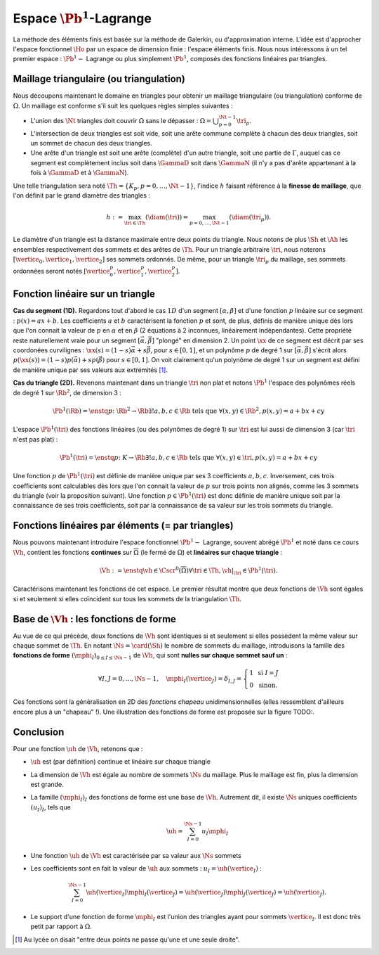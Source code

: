 Espace :math:`\Pb^1`-Lagrange
=============================

La méthode des éléments finis est basée sur la méthode de Galerkin, ou d'approximation interne. L'idée est d'approcher l'espace fonctionnel :math:`\Ho` par un espace de dimension finie : l'espace éléments finis. Nous nous intéressons à un tel premier espace : :math:`\Pb^1-` Lagrange ou plus simplement :math:`\Pb^1`, composés des fonctions linéaires par triangles. 

Maillage triangulaire (ou triangulation)
----------------------------------------

Nous découpons maintenant le domaine en triangles pour obtenir un maillage triangulaire (ou triangulation) conforme de :math:`\Omega`. Un maillage est conforme s'il suit les quelques règles simples suivantes :


- L'union des :math:`\Nt` triangles doit couvrir :math:`\Omega` sans le dépasser : :math:`\Omega = \bigcup_{p=0}^{\Nt-1} \tri_p`.
- L'intersection de deux triangles est soit vide, soit une arête commune complète à chacun des deux triangles, soit un sommet de chacun des deux triangles.
- Une arête d'un triangle est soit une arête (complète) d'un autre triangle, soit une partie de :math:`\Gamma`, auquel cas ce segment est complètement inclus soit dans :math:`\GammaD` soit dans :math:`\GammaN` (il n'y a pas d'arête appartenant à la fois à :math:`\GammaD` et à :math:`\GammaN`).


..  TODO: \begin{figure}
    \centering\includestandalone{img/maillage_conforme_ok}
    \caption{Exemple de maillage conforme.}
    \label{fig:meshconforme}
  \end{figure}

.. \begin{figure}
    \begin{subfigure}{0.48\textwidth}
      \centering\includestandalone{img/maillage_conforme_arete}
      \caption{L'intersection n'est pas une arête complète.}
      \label{fig:meshnonconforme_arete}      
    \end{subfigure}
    \begin{subfigure}{0.48\textwidth}
      \centering\includestandalone{img/maillage_conforme_overlap}
      \caption{Chevauchement des triangles.}
      \label{fig:meshnonconforme_overlap}  
    \end{subfigure}
    \caption{Exemples de maillages non conforme}
  \end{figure}
  La deuxième contrainte impose notamment que deux triangles ne peuvent pas se chevaucher. La figure \ref{fig:meshconforme} montre un exemple de maillage conforme et les figures \ref{fig:meshnonconforme_arete} et \ref{fig:meshnonconforme_overlap} des situations non conformes. La troisième condition implique qu'à l'intersection entre :math:`\GammaD` et :math:`\GammaN`, il existe un sommet qui appartient à plusieurs triangles (si :math:`\GammaD` et :math:`\GammaN` se touchent).

Une telle triangulation sera noté :math:`\Th = \{K_p, p=0, \ldots, \Nt-1\}`, l'indice :math:`h` faisant référence à la **finesse de maillage**, que l'on définit par le grand diamètre des triangles :

.. math:: h := \max_{\tri\in\Th}(\diam(\tri)) = \max_{p=0,\ldots,\Nt-1}(\diam(\tri_p)).

Le diamètre d'un triangle est la distance maximale entre deux points du triangle. Nous notons de plus :math:`\Sh` et :math:`\Ah` les ensembles respectivement des sommets et des arêtes de :math:`\Th`. Pour un triangle arbitraire :math:`\tri`, nous noterons :math:`[\vertice_{0},\vertice_{1},\vertice_{2}]` ses sommets ordonnés. De même, pour un triangle :math:`\tri_p` du maillage, ses sommets ordonnées seront notés :math:`[\vertice_{0}^{p},\vertice_{1}^{p},\vertice_{2}^{p}]`.

.. proof:remark::

  Il existe aujourd'hui des mailleurs automatiques open-source, un des plus connu et que nous utiliserons est `GMSH <https://gmsh.info>`_ (`un tutoriel <https://bthierry.pages.math.cnrs.fr/tutorial/gmsh>`_ est fourni par moi même). Le maillage automatique reste un métier à part entière tant la complexité est importante notamment en 3D et avec des géométries complexes, non forcément polygonales. D'autres parts, de nombreuses questions sont encore ouvertes aujourd'hui dans ce domaine comme la construction automatique d'un maillage composé de quadrangles. Nous n'entrerons pas dans les détails dans ce sujet, nous serons de simple "utilisateurs et utilisatrices". 

..  TODO:\begin{figure}
    \centering\includestandalone{img/orientation}
    \caption{Deux orientations possibles pour un triangle. Dans les maillages considérés, tous les triangles ont la   même orientation.}
    \label{fig:orienation}
  \end{figure}

Fonction linéaire sur un triangle
---------------------------------

**Cas du segment (1D).** Regardons tout d'abord le cas :math:`1D` d'un segment :math:`[\alpha,\beta]` et d'une fonction :math:`p` linéaire sur ce segment : :math:`p(x) = ax + b`. Les coefficients :math:`a` et :math:`b` caractérisent la fonction :math:`p` et sont, de plus, définis de manière unique dès lors que l'on connait la valeur de :math:`p` en :math:`\alpha` et en :math:`\beta` (2 équations à 2 inconnues, linéairement indépendantes). Cette propriété reste naturellement vraie pour un segment :math:`[\vec{\alpha},\vec{\beta}]` "plongé" en dimension 2. Un point :math:`\xx` de ce segment est décrit par ses coordonées curvilignes : :math:`\xx(s) = (1-s) \vec{\alpha} + s\vec{\beta}`, pour :math:`s\in [0,1]`, et un polynôme :math:`p` de degré 1 sur :math:`[\vec{\alpha}, \vec{\beta}]` s'écrit alors :math:`p(\xx(s)) = (1-s) p(\vec{\alpha}) + s p(\vec{\beta})` pour :math:`s\in [0,1]`. On voit clairement qu'un polynôme de degré 1 sur un segment est défini de manière unique par ses valeurs aux extrémités [#]_.

**Cas du triangle (2D).** Revenons maintenant dans un triangle :math:`\tri` non plat et notons :math:`\Pb^1` l'espace des polynômes réels de degré 1 sur :math:`\Rb^2`, de dimension 3 :

.. math:: \Pb^1(\Rb) = \enstq{p\colon \Rb^2\to\Rb}{\exists!a,b,c \in\Rb \text{ tels que } \forall (x,y)\in \Rb^2, p(x,y) = a + bx + cy}

L'espace :math:`\Pb^1(\tri)` des fonctions linéaires (ou des polynômes de degré 1) sur :math:`\tri` est lui aussi de dimension 3 (car :math:`\tri` n'est pas plat) :

.. math:: \Pb^1(\tri) = \enstq{p\colon K\to\Rb}{\exists!a,b,c \in\Rb \text{ tels que } \forall (x,y)\in \tri, p(x,y) = a + bx + cy}  

Une fonction :math:`p` de :math:`\Pb^1(\tri)` est définie de manière unique par ses 3 coefficients :math:`a,b,c`. Inversement, ces trois coefficients sont calculables dès lors que l'on connait la valeur de :math:`p` sur trois points non alignés, comme les 3 sommets du triangle (voir la proposition suivant). Une fonction :math:`p\in\Pb^1(\tri)` est donc définie de manière unique soit par la connaissance de ses trois coefficients, soit par la connaissance de sa valeur sur les trois sommets du triangle.

.. _prop-unisolvance:

.. proof:proposition::

  Soit :math:`\tri` un triangle non dégénéré de :math:`\Rb^2` de sommets :math:`\vertice_{0},\vertice_{1},\vertice_{2}`. Alors, pour tout jeu de données :math:`\alpha_0,\alpha_1,\alpha_2 \in \Rb`, il existe un unique polynôme de :math:`p\in\Pb^1(\tri)` tels que :math:`p(\vertice_i)=\alpha_i` pour :math:`i=0,1,2`.

.. proof:proof:: 

  En notant :math:`\vertice_i= (x_i,y_i)` et :math:`p(x,y) = ax + by + c`  avec :math:`a,b,c\in\Rb`, alors le problème revient à résoudre le système linéaire

  .. math:: \left\{
    \begin{array}{r c l}
      ax_0 + by_0 + c &=& \alpha_0\\
      ax_1 + by_1 + c &=& \alpha_1\\
      ax_2 + by_2 + c &=& \alpha_2
    \end{array}
    \right.
    \iff
    \left(
      \begin{array}{c c c}
        x_0 & y_0 & 1\\
        x_1 & y_1 & 1\\
        x_2 & y_2 & 1
      \end{array}
    \right)
    \left(
      \begin{array}{c}
        a\\
        b\\
        c
      \end{array}
    \right)  =
    \left(
      \begin{array}{c}
        \alpha_0 \\
        \alpha_1 \\
        \alpha_2
      \end{array}
    \right)

  Le déterminant d'un tel système n'est autre que deux fois l'aire du triangle :math:`\tri` qui n'est pas dégénéré :
  
  .. math:: \Delta = 
    \left|
      \begin{array}{c c c}
        x_0 & y_0 & 1\\
        x_1 & y_1 & 1\\
        x_2 & y_2 & 1\\
      \end{array}
    \right| = 2\mathrm{Aire}(\tri) \neq 0
  
  Le système est donc bien inversible et admet une unique solution :math:`(a,b,c)`.

.. proof:remark::

  Soit une fonction :math:`v \in \Pb^1(\tri)`, linéaire sur le triangle :math:`\tri`. Sa restriction :math:`v|_{\sigma}` à une arête :math:`\sigma` de :math:`\tri` est elle même une fonction linéaire sur :math:`\sigma`. Elle est donc complètement caractérisée par sa valeur aux sommets de l'arête, qui sont aussi des sommets de :math:`\tri`.


Fonctions linéaires par éléments (= par triangles)
--------------------------------------------------

Nous pouvons maintenant introduire l'espace fonctionnel :math:`\Pb^1-` Lagrange, souvent abrégé :math:`\Pb^1` et noté dans ce cours :math:`\Vh`, contient les fonctions **continues** sur :math:`\overline{\Omega}` (le fermé de :math:`\Omega`) et **linéaires sur chaque triangle** :

.. math::  \Vh := \enstq{\vh\in\Cscr^0(\overline{\Omega})}{\forall \tri\in\Th, \vh|_{\tri} \in\Pb^1(\tri)}.

Caractérisons maintenant les fonctions de cet espace. Le premier résultat montre que deux fonctions de :math:`\Vh` sont égales si et seulement si elles coïncident sur tous les sommets de la triangulation :math:`\Th`.

.. _lemma-unicitetriangle: 

.. proof:lemma:: 

  Si :math:`\uh,\vh \in \Vh` vérifient :math:`\uh(\vertice) = \vh(\vertice)` pour tout sommet :math:`\vertice` de :math:`\Th`, alors :math:`\uh=\vh` sur :math:`\Omega`.

.. proof:proof::

  En se plaçant sur le triangle :math:`\tri = (\vertice_{0},\vertice_{1},\vertice_{2})` de :math:`\Th`, nous avons :math:`\uh(\vertice_i) = \vh(\vertice_i)` pour :math:`i=0,1,2`. La proposition :numref:`{number} <prop-unisolvance>` implique que :math:`\uh|_{\tri}=\vh|_{\tri}`. Le triangle :math:`\tri` étant arbitraire, cette relation vaut sur tous les éléments de la triangulation. Le même raisonnement peut être effectué sur chaque arête pour obtenir que :math:`\uh-\vh` est nulle sur :math:`\Omega` tout entier.


.. proof:proposition::

  Pour tout jeu de données réelles :math:`(\alpha_i)_{i=0,\ldots,\Ns-1}`, il existe une unique fonction :math:`\vh\in\Vh` vérifiant :math:`\vh(\vertice_I)=\alpha_i` pour tout :math:`i=0,\ldots,\Ns-1`.

.. proof:proof::

  L'unicité est démontrée par le :numref:`lemme {number} <lemma-unicitetriangle>`, il manque donc l'existence. Prenons un triangle :math:`\tri_p=(\vertice_{0}^p,\vertice_{1}^p,\vertice_{2}^p)` de :math:`\Th` et le jeu de valeurs associé :math:`(\alpha_0^p,\alpha_1^p,\alpha_2^p) \in \Rb`. La proposition :numref:`{number} <prop-unisolvance>` montre qu'il existe un unique polynôme :math:`p_{\tri_p}` de :math:`\Pb^1(\tri_p)` tel que :math:`p_{\tri_p}(\vertice_i^p)=\alpha_i^p` pour :math:`i=0,1,2`. Nous pouvons répéter cette opération pour tous les triangles :math:`\tri_p` et nous introduisons :math:`\uh` tel que

  .. math:: \forall p=0,\ldots,\Nt-1,\quad \uh |_{\tri_p} = p_{\tri_p}.

  La fonction :math:`\vh` est affine sur chaque triangle, il nous faut montrer que :math:`\uh\in\Cscr^0(\overline{\Omega})` pour conclure sur son appartenance à :math:`\Vh`. Comme :math:`\vh` est continue en chaque sommet :math:`\vertice`, il reste à montrer la continuité sur les arêtes. 
  
  Prenons 2 triangles :math:`\tri_p` et :math:`\tri{q}` de :math:`\Th` ayant une arête :math:`\Sigma` en commun. Quitte à renuméroter, notons :math:`\vertice_{0} = (x_0,y_0)` et :math:`\vertice_{1} = (x_1, y_1)` les deux sommets de l'arête :math:`\Sigma` et notons
  
  .. math:: \sigma(t) = \vertice_{0} + t(\vertice_{1}-\vertice_{0}) = \left( x_0 + t(x_1-x_0),  y_0 + t(y_1-y_0)\right)
  
  une paramétrisation de :math:`\Sigma`. Si :math:`p_{\tri_p}(x,y) = ax+by+c`, nous avons alors, pour tout :math:`t\in[0,1]` :

  .. math:: \begin{aligned}
      p_{\tri_p}(\sigma(t)) &= a (x_0 + t(x_1-x_0)) + b (y_0 + t(y_1-y_0)) + c\\
      &= a (x_0 + t(x_1-x_0)) + b (y_0 + t(y_1-y_0)) + c + t(c-c)\\
      &= [a x_0+by_0 +c] + t([a x_1+by_1 +c] +[ a x_0+by_0 +c])\\
      &=  p_{\tri_p}(\vertice_{0}) +t(p_{\tri_p}(\vertice_{1}) - p_{K_p}(\vertice_{0}))\\
      &=  p_{\tri{q}}(\vertice_{0}) +t(p_{\tri{q}}(\vertice_{1}) - p_{\tri{q}}(\vertice_{0}))\\
      &=  p_{\tri{q}}(\sigma(t)).
    \end{aligned}

  Autrement dit, les deux polynômes :math:`p_{\tri_p}` et :math:`p_{\tri{q}}` sont égaux sur l'arête :math:`\Sigma`. La fonction :math:`\vh` est donc continue sur toutes les arêtes de :math:`\Th` en plus de l'être sur tous les triangles et tous les sommets : :math:`\vh` est donc bien **continue** sur tout :math:`\overline{\Omega}`.


Base de :math:`\Vh` : les fonctions de forme
---------------------------------------------

Au vue de ce qui précède, deux fonctions de :math:`\Vh` sont identiques si et seulement si elles possèdent la même valeur sur chaque sommet de :math:`\Th`. En notant :math:`\Ns = \card(\Sh)` le nombre de sommets du maillage, introduisons la famille des **fonctions de forme** :math:`(\mphi_I)_{0\leq I \leq \Ns-1}` de :math:`\Vh`, qui sont **nulles sur chaque sommet sauf un** :

.. math:: 

  \forall I,J =0,..., \Ns-1,\quad
  \mphi_I(\vertice_J) =
  \delta_{I,J}=
  \left\{
    \begin{array}{l l}
      1 & \text{ si } I=J\\
      0 & \text{ sinon.}
    \end{array}
  \right.

Ces fonctions sont la généralisation en 2D des *fonctions chapeau* unidimensionnelles (elles ressemblent d'ailleurs encore plus à un "chapeau" !). Une illustration des fonctions de forme est proposée sur la figure TODO:.

.. only:: html

  Une :ref:`application pour visualiser les fonctions de forme<app-basis-function>` est proposée plus bas.

.. proof:proposition::

  La famille :math:`(\mphi_J)_{0\leq j \leq \Ns-1}` est une base de :math:`\Vh`, qui est alors de dimension :math:`\Ns`, le nombre de sommets de la triangulation :math:`\Th`.

.. proof:proof::

  Montrons que la famille des fonctions de forme est une base de :math:`\Vh`. Commençon par le caractère libre de cette famille en prenant :math:`\Ns` données :math:`(\alpha_i)_{0\leq i\leq \Ns-1}`,
  
  .. math::

    \begin{aligned}
      \sum_{i=0}^{\Ns-1} \alpha_i \mphi_I = 0 &\implies \forall j=0,\ldots, \Ns-1,\quad \sum_{i=0}^{\Ns-1} \alpha_i\mphi_I(\vertice_j) = 0\\
      &\implies \forall j= 0,\ldots, \Ns-1,\quad \alpha_j \times 1 +  \sum_{i=0, i\neq j}^{\Ns-1}(\alpha_j\times 0) = 0\\
      & \implies \forall j= 0,\ldots, \Ns-1,\quad \alpha_j = 0
    \end{aligned}

  La famille de fonctions :math:`(\mphi_I)_{0\leq i \leq \Ns-1}` est libre. Pour montrer qu'elle est génératrice, prenons une fonction :math:`\uh\in \Vh` et plaçons nous sur le triangle :math:`\tri = (\vertice_{1}, \vertice_{2},\vertice_{3})` (quitte à renuméroter). Le polynôme :math:`\left(\sum_{i=0}^2\uh(\vertice_I)\mphi_I\right)\Big|_{\tri}` coïncide avec le polynôme :math:`\uh|_{\tri}` sur les sommets du triangle :math:`\tri`. Les deux étant de degré 1, nous avons alors l'égalité de ces polynômes sur tout le triangle :
  La famille de fonctions :math:`(\mphi_I)_{0\leq i \leq \Ns-1}` est libre. Pour montrer qu'elle est génératrice, prenons une fonction :math:`\uh\in \Vh` et plaçons nous sur le triangle :math:`\tri = (\vertice_{1}, \vertice_{2},\vertice_{3})` (quitte à renuméroter). Le polynôme :math:`\left(\sum_{i=0}^2\uh(\vertice_I)\mphi_I\right)\Big|_{\tri}` coïncide avec le polynôme :math:`\uh|_{\tri}` sur les sommets du triangle :math:`\tri`. Les deux étant de degré 1, nous avons alors l'égalité de ces polynômes sur tout le triangle :

    .. math:: \uh|_{\tri}= \left(\sum_{i=0}^2\uh(\vertice_I)\mphi_I\right)\Bigg|_{\tri}.

  Cette relation étant valable sur un triangle arbitraire, elle est vraie sur :math:`\Omega`. La famille de fonctions :math:`(\mphi_I)_I` est donc une base de :math:`\Vh`.

.. proof:proposition:: Admis pour le moment

  L'espace :math:`\Vh` est inclus dans :math:`\Ho`.


.. proof:lemma::

  Le support d'une fonction de forme :math:`\mphi_I` est l'union des triangles ayant pour sommet :math:`\vertice_I` :
  
  .. math:: \supp(\mphi_I) = \enstq{\tri\in \Th}{\vertice_I \text{ est un sommet de } \tri}.

  Autrement dit, en dehors de ces triangles, la fonction :math:`\mphi_I` est nulle.

.. proof:proof::

  Prenons une fonction de forme :math:`\mphi_I` associée au sommet :math:`\vertice_I`, et un triangle :math:`\tri` tel que :math:`\vertice_I` n'est pas un sommet de :math:`\tri`. Dans ce cas, :math:`\mphi_I` est nulle sur les trois sommets de :math:`\tri`, et est donc nulle sur le triangle tout entier.

.. only:: html

  .. _app-basis-function:

  .. container:: app-basis-function

    Application : Cliquez sur un sommet pour faire apparaitre **la fonction de forme P1 associée**. Les triangles où la fonction n’est pas nulle forment **le support de la fonction de forme**. 


Conclusion
-----------

Pour une fonction :math:`\uh` de :math:`\Vh`, retenons que :

- :math:`\uh` est (par définition) continue et linéaire sur chaque triangle
- La dimension de :math:`\Vh` est égale au nombre de sommets :math:`\Ns` du maillage. Plus le maillage est fin, plus la dimension est grande.
- La famille :math:`(\mphi_I)_I` des fonctions de forme est une base de :math:`\Vh`. Autrement dit, il existe :math:`\Ns` uniques coefficients :math:`(u_I)_I`, tels que

  .. math:: \uh = \sum_{I=0}^{\Ns-1} u_I\mphi_I

- Une fonction :math:`\uh` de :math:`\Vh` est caractérisée par sa valeur aux :math:`\Ns` sommets
- Les coefficients sont en fait la valeur de :math:`\uh` aux sommets : :math:`u_I = \uh(\vertice_I)` :
  
  .. math:: \sum_{I = 0}^{\Ns-1} \uh(\vertice_I)\mphi_I(\vertice_J) = \uh(\vertice_J)\mphi_J(\vertice_J) = \uh(\vertice_J).

- Le support d'une fonction de forme :math:`\mphi_I` est l'union des triangles ayant pour sommets :math:`\vertice_I`. Il est donc très petit par rapport à :math:`\Omega`.



.. [#] Au lycée on disait "entre deux points ne passe qu'une et une seule droite".

